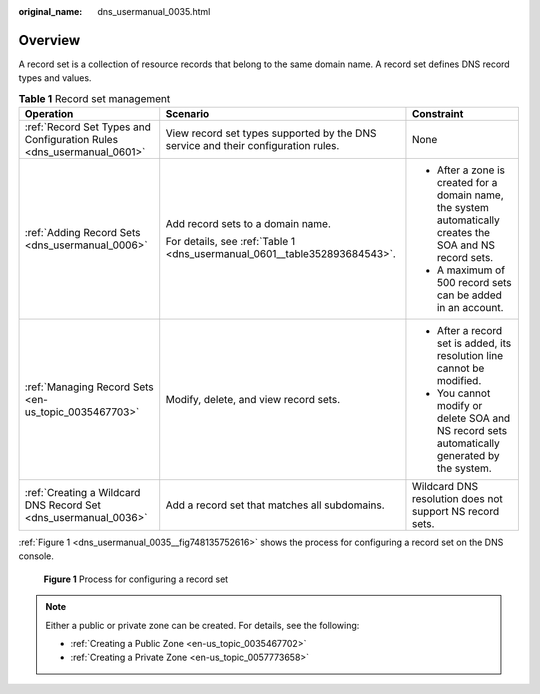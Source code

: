 :original_name: dns_usermanual_0035.html

.. _dns_usermanual_0035:

Overview
========

A record set is a collection of resource records that belong to the same domain name. A record set defines DNS record types and values.

.. table:: **Table 1** Record set management

   +-----------------------------------------------------------------------+-----------------------------------------------------------------------------------+------------------------------------------------------------------------------------------------------------+
   | Operation                                                             | Scenario                                                                          | Constraint                                                                                                 |
   +=======================================================================+===================================================================================+============================================================================================================+
   | :ref:`Record Set Types and Configuration Rules <dns_usermanual_0601>` | View record set types supported by the DNS service and their configuration rules. | None                                                                                                       |
   +-----------------------------------------------------------------------+-----------------------------------------------------------------------------------+------------------------------------------------------------------------------------------------------------+
   | :ref:`Adding Record Sets <dns_usermanual_0006>`                       | Add record sets to a domain name.                                                 | -  After a zone is created for a domain name, the system automatically creates the SOA and NS record sets. |
   |                                                                       |                                                                                   | -  A maximum of 500 record sets can be added in an account.                                                |
   |                                                                       | For details, see :ref:`Table 1 <dns_usermanual_0601__table352893684543>`.         |                                                                                                            |
   +-----------------------------------------------------------------------+-----------------------------------------------------------------------------------+------------------------------------------------------------------------------------------------------------+
   | :ref:`Managing Record Sets <en-us_topic_0035467703>`                  | Modify, delete, and view record sets.                                             | -  After a record set is added, its resolution line cannot be modified.                                    |
   |                                                                       |                                                                                   | -  You cannot modify or delete SOA and NS record sets automatically generated by the system.               |
   +-----------------------------------------------------------------------+-----------------------------------------------------------------------------------+------------------------------------------------------------------------------------------------------------+
   | :ref:`Creating a Wildcard DNS Record Set <dns_usermanual_0036>`       | Add a record set that matches all subdomains.                                     | Wildcard DNS resolution does not support NS record sets.                                                   |
   +-----------------------------------------------------------------------+-----------------------------------------------------------------------------------+------------------------------------------------------------------------------------------------------------+

:ref:`Figure 1 <dns_usermanual_0035__fig748135752616>` shows the process for configuring a record set on the DNS console.

.. _dns_usermanual_0035__fig748135752616:

.. figure:: /_static/images/en-us_image_0202565181.png
   :alt: **Figure 1** Process for configuring a record set

   **Figure 1** Process for configuring a record set

.. note::

   Either a public or private zone can be created. For details, see the following:

   -  :ref:`Creating a Public Zone <en-us_topic_0035467702>`
   -  :ref:`Creating a Private Zone <en-us_topic_0057773658>`
